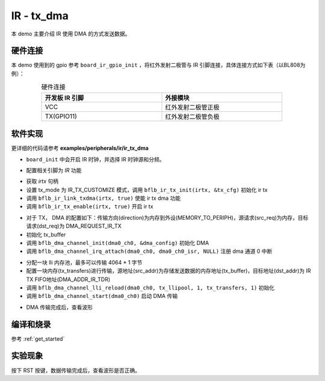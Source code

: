 IR - tx_dma
====================

本 demo 主要介绍 IR 使用 DMA 的方式发送数据。

硬件连接
-----------------------------

本 demo 使用到的 gpio 参考 ``board_ir_gpio_init`` ，将红外发射二极管与 IR 引脚连接，具体连接方式如下表（以BL808为例）：

.. table:: 硬件连接
    :widths: 50, 50
    :width: 80%
    :align: center

    +-------------------+----------------------+
    | 开发板 IR 引脚    | 外接模块             |
    +===================+======================+
    | VCC               | 红外发射二极管正极   |
    +-------------------+----------------------+
    | TX(GPIO11)        | 红外发射二极管负极   |
    +-------------------+----------------------+

软件实现
-----------------------------

更详细的代码请参考 **examples/peripherals/ir/ir_tx_dma**

.. code-block:: C
    :linenos:

    board_init();

- ``board_init`` 中会开启 IR 时钟，并选择 IR 时钟源和分频。

.. code-block:: C
    :linenos:

    board_ir_gpio_init();

- 配置相关引脚为 `IR` 功能

.. code-block:: C
    :linenos:

    struct bflb_ir_tx_config_s tx_cfg = {
        .tx_mode = IR_TX_CUSTOMIZE,
        .data_bits = 0,
        .tail_inverse = 0,
        .tail_enable = 0,
        .head_inverse = 0,
        .head_enable = 0,
        .logic1_inverse = 1,
        .logic0_inverse = 1,
        .data_enable = 1,
        .swm_enable = 0,
        .output_modulation = 1,
        .output_inverse = 0,
        .freerun_enable = 1,
        .continue_enable = 1,
        .fifo_width = IR_TX_FIFO_WIDTH_24BIT,
        .fifo_threshold = 1,
        .logic0_pulse_width_1 = 0,
        .logic0_pulse_width_0 = 0,
        .logic1_pulse_width_1 = 2,
        .logic1_pulse_width_0 = 0,
        .head_pulse_width_1 = 0,
        .head_pulse_width_0 = 0,
        .tail_pulse_width_1 = 0,
        .tail_pulse_width_0 = 0,
        .modu_width_1 = 17,
        .modu_width_0 = 34,
        .pulse_width_unit = 1124,
    };

    irtx = bflb_device_get_by_name("irtx");

    /* TX init */
    bflb_ir_tx_init(irtx, &tx_cfg);
    bflb_ir_link_txdma(irtx, true);
    bflb_ir_tx_enable(irtx, true);

- 获取 `irtx` 句柄
- 设置 tx_mode 为 IR_TX_CUSTOMIZE 模式，调用 ``bflb_ir_tx_init(irtx, &tx_cfg)`` 初始化 ir tx
- 调用 ``bflb_ir_link_txdma(irtx, true)`` 使能 ir tx dma 功能
- 调用 ``bflb_ir_tx_enable(irtx, true)`` 开启 ir tx 

.. code-block:: C
    :linenos:

    struct bflb_dma_channel_config_s dma_config = {
        .direction = DMA_MEMORY_TO_PERIPH,
        .src_req = DMA_REQUEST_NONE,
        .dst_req = DMA_REQUEST_IR_TX,
        .src_addr_inc = DMA_ADDR_INCREMENT_ENABLE,
        .dst_addr_inc = DMA_ADDR_INCREMENT_DISABLE,
        .src_burst_count = DMA_BURST_INCR1,
        .dst_burst_count = DMA_BURST_INCR1,
        .src_width = DMA_DATA_WIDTH_32BIT,
        .dst_width = DMA_DATA_WIDTH_32BIT,
    };

    for (i = 0; i < 128; i++) {
        tx_buffer[i] = i * 0x01010101;
    }

    dma0_ch0 = bflb_device_get_by_name("dma0_ch0");
    bflb_dma_channel_init(dma0_ch0, &dma_config);
    bflb_dma_channel_irq_attach(dma0_ch0, dma0_ch0_isr, NULL);

- 对于 TX， DMA 的配置如下：传输方向(direction)为内存到外设(MEMORY_TO_PERIPH)，源请求(src_req)为内存，目标请求(dst_req)为 DMA_REQUEST_IR_TX
- 初始化 tx_buffer
- 调用 ``bflb_dma_channel_init(dma0_ch0, &dma_config)`` 初始化 DMA
- 调用 ``bflb_dma_channel_irq_attach(dma0_ch0, dma0_ch0_isr, NULL)`` 注册 dma 通道 0 中断

.. code-block:: C
    :linenos:

    struct bflb_dma_channel_lli_pool_s tx_llipool[1];
    struct bflb_dma_channel_lli_transfer_s tx_transfers[1];

    tx_transfers[0].src_addr = (uint32_t)tx_buffer;
    tx_transfers[0].dst_addr = (uint32_t)DMA_ADDR_IR_TDR;
    tx_transfers[0].nbytes = 128 * 4;
    bflb_dma_channel_lli_reload(dma0_ch0, tx_llipool, 1, tx_transfers, 1);
    bflb_dma_channel_start(dma0_ch0);

- 分配一块 lli 内存池，最多可以传输 4064 * 1 字节
- 配置一块内存(tx_transfers)进行传输，源地址(src_addr)为存储发送数据的内存地址(tx_buffer)，目标地址(dst_addr)为 IR TX FIFO地址(DMA_ADDR_IR_TDR)
- 调用 ``bflb_dma_channel_lli_reload(dma0_ch0, tx_llipool, 1, tx_transfers, 1)`` 初始化
- 调用 ``bflb_dma_channel_start(dma0_ch0)`` 启动 DMA 传输

.. code-block:: C
    :linenos:

    while (dma_tc_flag0 != 1) {
        bflb_mtimer_delay_ms(1);
    }
    printf("Check wave\r\n");

- DMA 传输完成后，查看波形

编译和烧录
-----------------------------

参考 :ref:`get_started`

实验现象
-----------------------------

按下 RST 按键，数据传输完成后，查看波形是否正确。